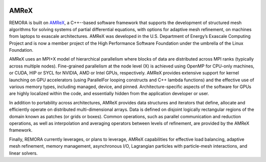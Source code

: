 
 .. role:: cpp(code)
    :language: c++

.. _subsec:AMReX:

AMReX
==============

REMORA is built on `AMReX <https://github.com/AMReX-Codes/amrex>`_,
a C++--based software framework that supports the development of structured mesh algorithms for solving systems of partial differential equations, with options for adaptive mesh refinement, on machines from laptops to exascale architectures. AMReX was developed in the U.S. Department of Energy’s Exascale Computing Project and is now a member project of the High Performance Software Foundation under the umbrella of the Linux Foundation.

AMReX uses an MPI+X model of hierarchical parallelism where blocks of data are distributed across MPI ranks (typically across multiple nodes).  Fine-grained parallelism at the node level (X) is achieved using
OpenMP for CPU-only machines, or CUDA, HIP or SYCL for NVIDIA, AMD or Intel GPUs, respectively. AMReX provides extensive support for kernel launching on GPU accelerators (using ParallelFor looping constructs and C++ lambda functions) and the effective use of various memory types, including managed, device, and pinned. Architecture-specific aspects of the software for GPUs are highly localized within the code, and essentially hidden from the application developer or user.

In addition to portability across architectures, AMReX provides data structures and iterators that define, allocate and efficiently operate on distributed multi-dimensional arrays.
Data is defined on disjoint logically rectangular regions of the domain known as patches (or grids or boxes). Common operations, such as parallel communication and reduction operations, as well as interpolation and averaging operators between levels of refinement, are provided by the AMReX framework.

Finally, REMORA currently leverages, or plans to leverage, AMReX capabilities for effective load balancing, adaptive mesh refinement, memory management, asynchronous I/O, Lagrangian particles with particle-mesh interactions, and linear solvers.
